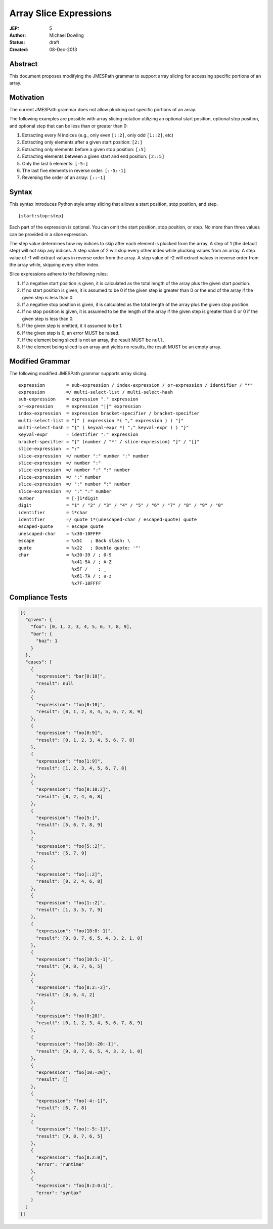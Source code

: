 =======================
Array Slice Expressions
=======================

:JEP: 5
:Author: Michael Dowling
:Status: draft
:Created: 08-Dec-2013

Abstract
========

This document proposes modifying the JMESPath grammar to support array slicing
for accessing specific portions of an array.

Motivation
==========

The current JMESPath grammar does not allow plucking out specific portions of
an array.

The following examples are possible with array slicing notation utilizing an
optional start position, optional stop position, and optional step that can be
less than or greater than 0:

1. Extracting every N indices (e.g., only even ``[::2]``, only odd ``[1::2]``,
   etc)
2. Extracting only elements after a given start position: ``[2:]``
3. Extracting only elements before a given stop position: ``[:5]``
4. Extracting elements between a given start and end position: ``[2::5]``
5. Only the last 5 elements: ``[-5:]``
6. The last five elements in reverse order: ``[:-5:-1]``
7. Reversing the order of an array: ``[::-1]``

Syntax
======

This syntax introduces Python style array slicing that allows a start position,
stop position, and step.

::

    [start:stop:step]

Each part of the expression is optional. You can omit the start position, stop
position, or step. No more than three values can be provided in a slice
expression.

The step value determines how my indices to skip after each element is plucked
from the array. A step of 1 (the default step) will not skip any indices. A
step value of 2 will skip every other index while plucking values from an
array. A step value of -1 will extract values in reverse order from the array.
A step value of -2 will extract values in reverse order from the array while,
skipping every other index.

Slice expressions adhere to the following rules:

1. If a negative start position is given, it is calculated as the total length
   of the array plus the given start position.
2. If no start position is given, it is assumed to be 0 if the given step is
   greater than 0 or the end of the array if the given step is less than 0.
3. If a negative stop position is given, it is calculated as the total length
   of the array plus the given stop position.
4. If no stop position is given, it is assumed to be the length of the array if
   the given step is greater than 0 or 0 if the given step is less than 0.
5. If the given step is omitted, it it assumed to be 1.
6. If the given step is 0, an error MUST be raised.
7. If the element being sliced is not an array, the result MUST be ``null``.
8. If the element being sliced is an array and yields no results, the result
   MUST be an empty array.

Modified Grammar
================

The following modified JMESPath grammar supports array slicing.

::

    expression        = sub-expression / index-expression / or-expression / identifier / "*"
    expression        =/ multi-select-list / multi-select-hash
    sub-expression    = expression "." expression
    or-expression     = expression "||" expression
    index-expression  = expression bracket-specifier / bracket-specifier
    multi-select-list = "[" ( expression *( "," expression ) ) "]"
    multi-select-hash = "{" ( keyval-expr *( "," keyval-expr ) ) "}"
    keyval-expr       = identifier ":" expression
    bracket-specifier = "[" (number / "*" / slice-expression) "]" / "[]"
    slice-expression  = ":"
    slice-expression  =/ number ":" number ":" number
    slice-expression  =/ number ":"
    slice-expression  =/ number ":" ":" number
    slice-expression  =/ ":" number
    slice-expression  =/ ":" number ":" number
    slice-expression  =/ ":" ":" number
    number            = [-]1*digit
    digit             = "1" / "2" / "3" / "4" / "5" / "6" / "7" / "8" / "9" / "0"
    identifier        = 1*char
    identifier        =/ quote 1*(unescaped-char / escaped-quote) quote
    escaped-quote     = escape quote
    unescaped-char    = %x30-10FFFF
    escape            = %x5C   ; Back slash: \
    quote             = %x22   ; Double quote: '"'
    char              = %x30-39 / ; 0-9
                        %x41-5A / ; A-Z
                        %x5F /    ; _
                        %x61-7A / ; a-z
                        %x7F-10FFFF

.. _RFC4234: http://tools.ietf.org/html/rfc4234

Compliance Tests
================

.. code-block:: json

    [{
      "given": {
        "foo": [0, 1, 2, 3, 4, 5, 6, 7, 8, 9],
        "bar": {
          "baz": 1
        }
      },
      "cases": [
        {
          "expression": "bar[0:10]",
          "result": null
        },
        {
          "expression": "foo[0:10]",
          "result": [0, 1, 2, 3, 4, 5, 6, 7, 8, 9]
        },
        {
          "expression": "foo[0:9]",
          "result": [0, 1, 2, 3, 4, 5, 6, 7, 8]
        },
        {
          "expression": "foo[1:9]",
          "result": [1, 2, 3, 4, 5, 6, 7, 8]
        },
        {
          "expression": "foo[0:10:2]",
          "result": [0, 2, 4, 6, 8]
        },
        {
          "expression": "foo[5:]",
          "result": [5, 6, 7, 8, 9]
        },
        {
          "expression": "foo[5::2]",
          "result": [5, 7, 9]
        },
        {
          "expression": "foo[::2]",
          "result": [0, 2, 4, 6, 8]
        },
        {
          "expression": "foo[1::2]",
          "result": [1, 3, 5, 7, 9]
        },
        {
          "expression": "foo[10:0:-1]",
          "result": [9, 8, 7, 6, 5, 4, 3, 2, 1, 0]
        },
        {
          "expression": "foo[10:5:-1]",
          "result": [9, 8, 7, 6, 5]
        },
        {
          "expression": "foo[8:2:-2]",
          "result": [8, 6, 4, 2]
        },
        {
          "expression": "foo[0:20]",
          "result": [0, 1, 2, 3, 4, 5, 6, 7, 8, 9]
        },
        {
          "expression": "foo[10:-20:-1]",
          "result": [9, 8, 7, 6, 5, 4, 3, 2, 1, 0]
        },
        {
          "expression": "foo[10:-20]",
          "result": []
        },
        {
          "expression": "foo[-4:-1]",
          "result": [6, 7, 8]
        },
        {
          "expression": "foo[:-5:-1]",
          "result": [9, 8, 7, 6, 5]
        },
        {
          "expression": "foo[8:2:0]",
          "error": "runtime"
        },
        {
          "expression": "foo[8:2:0:1]",
          "error": "syntax"
        }
      ]
    }]
